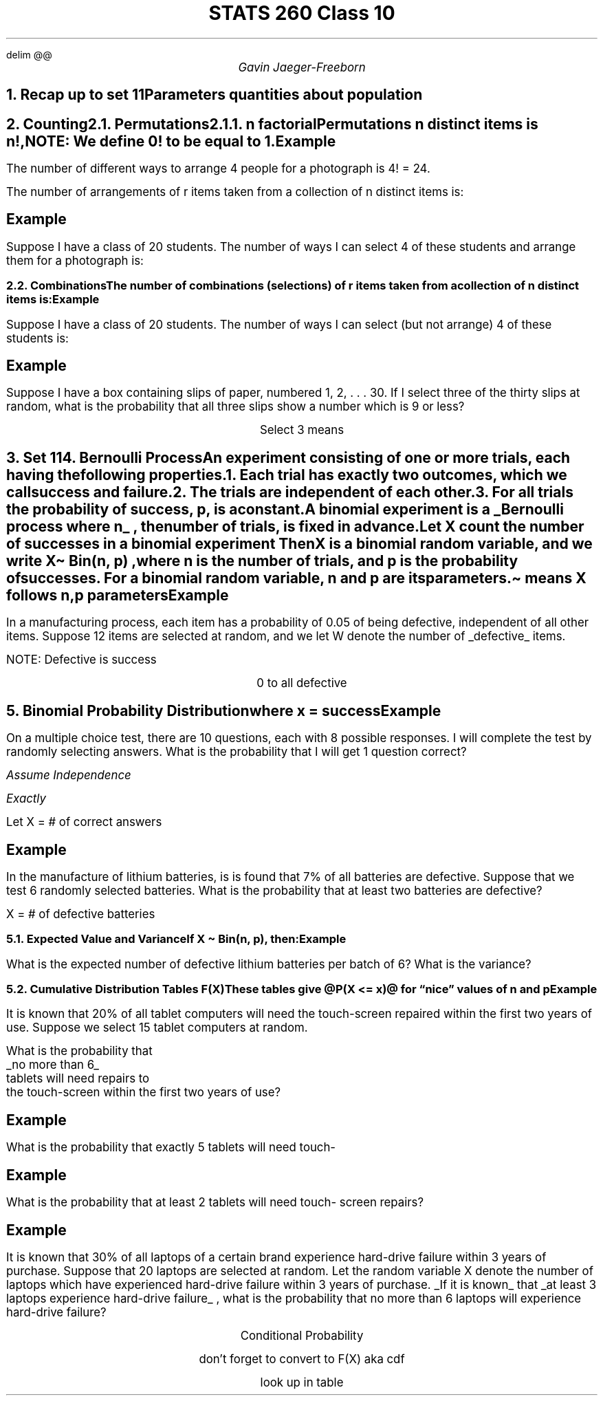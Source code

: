 .EQ
delim @@
.EN
.nr PS 12
.TL
STATS 260 Class 10
.AU
Gavin Jaeger-Freeborn
.NH
.XN "Recap up to set 11"
.LP
.TS
allbox tab(|);
ccc.
Capital letters | X, Y, ... | Random Variables (r.v) |
small letters | x, y, ... | numerical values|
discrete r.v | @P(X=x) = f(x)@| pmf
|@P(X<=x) = F(x)@| cdf
.TE

.SH
Parameters quantities about population
.LP
.TS
allbox tab(|);
cc.
@E(X) = mu@ | mean, or expected clue
@V(X) = sigma sup 2@ | variance
@SD(X) = sigma @ | standard deviation
.TE
.EQ
.EN

.KS
.NH
.XN "Counting"
.NH 2
.XN "Permutations"
.NH 3
.XN "n factorial"
.LP
Permutations n distinct items is n!,

.EQ
n! = n(n − 1)(n − 2) . . . (2)(1)
.EN

NOTE: We define 0! to be equal to 1.

.SH
Example

.LP
The number of different ways to arrange 4 people for a photograph is 4! = 24.

.EQ
4 times 3 times 2 times 1
.EN
.KE

The number of arrangements of r items taken from a collection of n distinct items is:

.EQ
P (n, r) = sub n P sub r = n sup (r) = n ! over {(n - r)! }
.EN
.SH
Example

.LP
Suppose I have a class of 20 students. The number of ways I can select 4 of these students and arrange them for a photograph is:
.EQ
20 P 4 mark = 20! over 16! = 116280
.EN
.EQ
lineup ={20 times 19 times 18 times 16! }over 16! = 20! over 16!
.EN

.KS
.NH 2
.XN "Combinations"

.LP
The number of combinations (selections) of r items taken from a collection of n distinct items is:
.EQ

C(n, r) = sub n C sub r = left ( pile { n above r } right ) = n! over { r ! (n - r) !}
.EN
.SH
Example
.LP
Suppose I have a class of 20 students. The number of ways I can select (but not arrange) 4 of these students is:

.EQ
left ( pile { 20 above 4 } right ) = 20! over {4!16!} = 4845
.EN
.EQ
20 C 4 = 4845
.EN

.SH
Example
.LP
Suppose I have a box containing slips of paper, numbered
1, 2, . . . 30. If I select three of the thirty slips at random, what is the probability that all three slips show a number which is 9 or less?

.EQ
n = 30
.EN
.CD
Select 3 means
.DE
.EQ
 = r = 3
.EN
.EQ
roman Prob mark = n(A) over n(S)
.EN
.EQ
lineup = 9C3 over 30C3
.EN
.KE

.KS
.NH
.XN "Set 11"

.NH
.XN "Bernoulli Process"

.LP
An experiment consisting of one or more trials, each having the following properties.

.IP
1. Each trial has exactly two outcomes, which we call success and
failure.
.IP
2. The trials are independent of each other.
.IP
3. For all trials the probability of success, p, is a constant.

.LP
A \fBbinomial experiment\fP is a
.UL "Bernoulli process where n"
, the number of trials, is fixed in advance.

Let \fIX\fP count the number of successes in a binomial experiment Then \fIX\fP is a binomial random variable, and we write \fIX\[ti] Bin(n, p)\fP , where n is the number of trials, and p is the probability of successes. For a binomial random variable, n and p are its parameters.

\[ti] means X follows n,p parameters

.SH
Example
.LP
In a manufacturing process, each item has a probability of 0.05 of being defective, independent of all other items. Suppose 12 items are selected at random, and we let W denote the number of
.UL "defective"
items.

.PP
NOTE: Defective is success

.EQ
P = P(success) = 0.05
.EN
.EQ
n = 12
.EN
.EQ
W \[ti] Bin(12, 0.05)
.EN

.EQ
w = 0, 1 ,..., 12
.EN
.CD
0 to all defective
.DE
.KE

.KS
.NH
.XN "Binomial Probability Distribution"
.EQ
f(x) mark =
.EN
.EQ
pmf lineup =
.EN
.EQ
P (X = x) =
left ( pile { n above x } right ) ~
p sup x  (1 − p) sup n−x ~for ~x = 0, 1, 2,..., n
.EN
.CD
where x = success
.DE
.SH
Example
.LP
On a multiple choice test, there are 10 questions, each with 8 possible responses. I will complete the test by randomly selecting answers.
What is the probability that I will get 1 question correct?

.I "Assume Independence"

.I "Exactly"

Let X = # of correct answers

.EQ
X ~= Bin ( 10, 1 over 8 )
.EN
.EQ
P(X-1) mark = left ( pile { 10  above 1 } right ) ~
left ( 1 over 8 right ) sup 1
left ( 1 - 1 over 8 right ) sup { 10 - 1}
.EN
.EQ
lineup = left ( pile { 10 above 1 } right )
~ left ( 1 over 8 right ) sup 1
left ( 7 over 8 right ) sup 9
.EN
.EQ
lineup = 0.375
.EN
.KE
.KS
.SH
Example
.LP
In the manufacture of lithium batteries, is is found that 7% of all batteries are defective. Suppose that we test 6 randomly selected batteries.
What is the probability that at least two batteries are defective?

X = # of defective batteries
.EQ
p = 0.07, n = 6
.EN
.EQ
X \[ti] Bin(6,0.07)
.EN
.EQ
P(x>=2) mark = P(X=2) + P(X=3) + P(X=4) + P(X=5) + P(X=6)
.EN
.EQ
lineup = 1 - P(X <2)
.EN
.EQ
lineup = 1 - left ( pile { 6  above 0 } right )~ 0.07 sup 0 (0.93) sup 6 -
left ( pile { 6 above 1 } right ) 0.07 sup 1 (0.93) sup 3
.EN
.EQ
lineup =  0.0608
.EN
.KE
.KS
.NH 2
.XN "Expected Value and Variance"

.LP
If X \[ti] Bin(n, p), then:

.EQ
E(X) = sum x f(x) = sum from x=0 to n x left ( pile { n above x } right ) p sup x ( 1 - p ) sup { n - x}
.EN
.EQ
E(X) = np ~ and ~ V (X) = np(1 − p)
.EN
.SH
Example
.LP
What is the expected number of defective lithium batteries
per batch of 6? What is the variance?

.EQ
n = 6, ~ p=0.07
.EN
.EQ
E(X) = 6 times 0.07 = 0.42
.EN
.EQ
V(X) = 6 times 0.07 times 0.93 = 0.3906
.EN
.KE
.KS
.NH 2
.XN "Cumulative Distribution Tables F(X)"
.LP
These tables give @P(X <= x)@ for “nice” values of \f[I]n\f[P] and \f[I]p\f[P]

.SH
Example
.LP
It is known that 20% of all tablet computers will need the touch-screen repaired within the first two years of use. Suppose we select 15 tablet computers at random.
.EQ
n = 15, p = 0.2
.EN
.EQ
X \[ti] Bin(15,0.2)
.EN
What is the probability that
.UL "no more than 6"
tablets will need repairs to
the touch-screen within the first two years of use?
.EQ
P(X<=6)
.EN

.PSPIC table.eps

.EQ
P(X<=6) = 0.9819
.EN
.KE
.SH
Example
.LP
What is the probability that exactly 5 tablets will need touch-

.EQ
P(X=5) = left ( pile { 15 above 5 } right )~ 0.02 sup 5 ( 0.8 ) sup 10
.EN
.EQ
=P(X=5) - P(X<=4)
.EN
.EQ
=0.9389 - 0.8358= 0.1031
.EN

.SH
Example
.LP
What is the probability that at least 2 tablets will need touch-
screen repairs?
.EQ
P(X>=2) mark = 1 - P(X<2) = 1 - P(X<=1)
.EN
.EQ
lineup = 1-0.1671
.EN
.EQ
lineup = 0.8329
.EN
.KS
.SH
Example
.LP
It is known that 30% of all laptops of a certain brand experience hard-drive failure within 3 years of purchase.
Suppose that 20 laptops are selected at random.
Let the random variable X denote the number of laptops which have experienced hard-drive failure within 3 years of purchase.
.UL "If it is known"
that
.UL "at least 3 laptops experience hard-drive failure"
, what
is the probability that no more than 6 laptops will experience hard-drive
failure?

.EQ
X \[ti] Bin ( 20, 0.3)
.EN
.CD
Conditional Probability
.DE
.EQ
P(A|B)={P(A inter B) } over P(B)
.EN
.EQ
P(X<=6|X>=3) = {P(X<=6 inter X>=3) } over {P(X>=3)}
.EN
.EQ
= {P(3<=X<=6) } over { P(X>=3)}
.EN
.CD
don't forget to convert to F(X) aka cdf
.DE
.EQ
= { P(X<=6) - P(X<=2) } over {
1 - P(X<=2)
}
.EN
.CD
look up in table
.DE
.EQ
= {
0.6080 - 0.0355
} over {
1 - 0.0355
}
.EN
.EQ
= 0.5936
.EN
.KE

